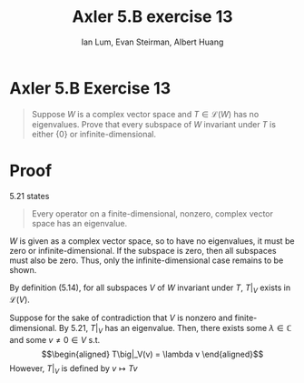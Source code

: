 #+TITLE: Axler 5.B exercise 13
#+AUTHOR: Ian Lum, Evan Steirman, Albert Huang
* Axler 5.B Exercise 13
  #+begin_quote
  Suppose $W$ is a complex vector space and $T \in  \mathcal{L} (W)$ has no eigenvalues. Prove that every subspace of $W$ invariant under $T$ is either $\{0\}$ or infinite-dimensional.
  #+end_quote
* Proof
  5.21 states
  #+begin_quote
  Every operator on a finite-dimensional, nonzero, complex vector space has an eigenvalue.
  #+end_quote
  $W$ is given as a complex vector space, so to have no eigenvalues, it must be zero or infinite-dimensional. If the subspace is zero, then all subspaces must also be zero. Thus, only the infinite-dimensional case remains to be shown.

  By definition (5.14), for all subspaces $V$ of $W$ invariant under $T$, $T\big|_V$ exists in $\mathcal{L} (V)$.

  Suppose for the sake of contradiction that $V$ is nonzero and finite-dimensional. By 5.21, $T\big|_V$ has an eigenvalue. Then, there exists some \(\lambda \in \mathbb{C} \) and some $v \neq 0 \in V$ s.t.
  \[\begin{aligned}
  T\big|_V(v) = \lambda v
  \end{aligned}\]
  However, $T\big|_V$ is defined by $v \mapsto Tv$
